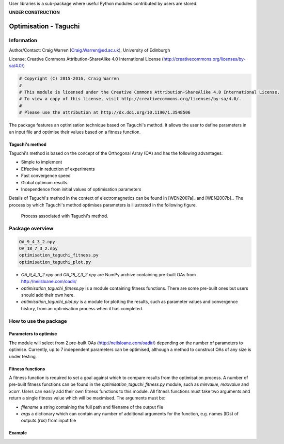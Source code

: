 User libraries is a sub-package where useful Python modules contributed by users are stored.

**UNDER CONSTRUCTION**

**********************
Optimisation - Taguchi
**********************

Information
===========

Author/Contact: Craig Warren (Craig.Warren@ed.ac.uk), University of Edinburgh

License: Creative Commons Attribution-ShareAlike 4.0 International License (http://creativecommons.org/licenses/by-sa/4.0/)

.. code-block:: python

    # Copyright (C) 2015-2016, Craig Warren
    #
    # This module is licensed under the Creative Commons Attribution-ShareAlike 4.0 International License.
    # To view a copy of this license, visit http://creativecommons.org/licenses/by-sa/4.0/.
    #
    # Please use the attribution at http://dx.doi.org/10.1190/1.3548506

The package features an optimisation technique based on Taguchi's method. It allows the user to define parameters in an input file and optimise their values based on a fitness function.


Taguchi's method
----------------

Taguchi's method is based on the concept of the Orthogonal Array (OA) and has the following advantages:

* Simple to implement
* Effective in reduction of experiments
* Fast convergence speed
* Global optimum results
* Independence from initial values of optimisation parameters

Details of Taguchi's method in the context of electromagnetics can be found in [WEN2007a]_ and [WEN2007b]_. The process by which Taguchi's method optimises parameters is illustrated in the following figure.

.. figure:: images/taguchi_process.png
    :width: 300 px

    Process associated with Taguchi's method.


Package overview
================

.. code-block:: none

    OA_9_4_3_2.npy
    OA_18_7_3_2.npy
    optimisation_taguchi_fitness.py
    optimisation_taguchi_plot.py

* `OA_9_4_3_2.npy` and `OA_18_7_3_2.npy` are NumPy archive containing pre-built OAs from http://neilsloane.com/oadir/
* `optimisation_taguchi_fitness.py` is a module containing fitness functions. There are some pre-built ones but users should add their own here.
* `optimisation_taguchi_plot.py` is a module for plotting the results, such as parameter values and convergence history, from an optimisation process when it has completed.


How to use the package
======================

Parameters to optimise
----------------------

The module will select from 2 pre-built OAs (http://neilsloane.com/oadir/) depending on the number of parameters to optimise. Currently, up to 7 independent parameters can be optimised, although a method to construct OAs of any size is under testing.


Fitness functions
-----------------

A fitness function is required to set a goal against which to compare results from the optimisation process. A number of pre-built fitness functions can be found in the `optimisation_taguchi_fitness.py` module, such as `minvalue`, `maxvalue` and `xcorr`. Users can easily add their own fitness functions to this module. All fitness functions must take two arguments and return a single fitness value which will be maximised. The arguments must be:

* `filename` a string containing the full path and filename of the output file
* `args` a dictionary which can contain any number of additional arguments for the function, e.g. names (IDs) of outputs (rxs) from input file


Example
-------